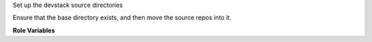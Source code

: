 Set up the devstack source directories

Ensure that the base directory exists, and then move the source repos
into it.

**Role Variables**

.. zuul:rolevar:: devstack_base_dir
   :default: /opt/stack

   The devstack base directory.
